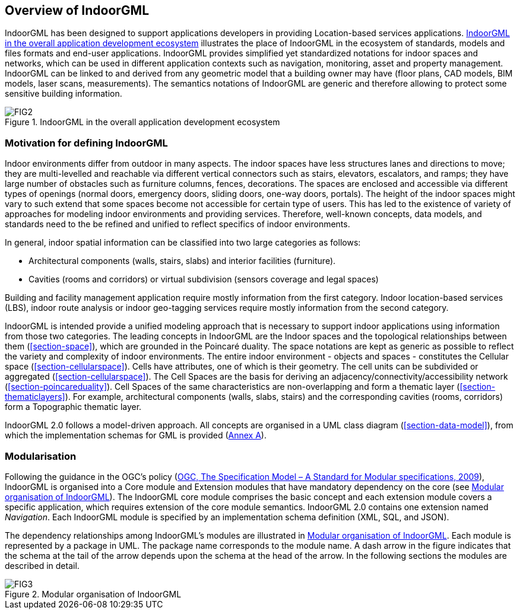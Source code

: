 [[section-overview]]
== Overview of IndoorGML

IndoorGML has been designed to support applications developers in providing Location-based services applications.
<<fig-overview-indoorgml>> illustrates the place of IndoorGML in the ecosystem of standards, models and files formats and end-user applications.
IndoorGML provides simplified yet standardized notations for indoor spaces and networks, which can be used in different application contexts such as navigation, monitoring, asset and property management.
IndoorGML can be linked to and derived from any geometric model that a building owner may have (floor plans, CAD models, BIM models, laser scans, measurements).
The semantics notations of IndoorGML are generic and therefore allowing to protect some sensitive building information.

[[fig-overview-indoorgml]]
.IndoorGML in the overall application development ecosystem
image::./figures/FIG2.png[align="center"]

[[section-motivation]]
=== Motivation for defining IndoorGML

Indoor environments differ from outdoor in many aspects.
The indoor spaces have less structures lanes and directions to move; they are multi-levelled and reachable via different vertical connectors such as stairs, elevators, escalators, and ramps; they have large number of obstacles such as furniture columns, fences, decorations.
The spaces are enclosed and accessible via different types of openings (normal doors, emergency doors, sliding doors, one-way doors, portals).
The height of the indoor spaces might vary to such extend that some spaces become not accessible for certain type of users. This has led to the existence of variety of approaches for modeling indoor environments and providing services.
Therefore, well-known concepts, data models, and standards need to the be refined and unified to reflect specifics of indoor environments.

In general, indoor spatial information can be classified into two large categories as follows:

* Architectural components (walls, stairs, slabs) and interior facilities (furniture).
* Cavities (rooms and corridors) or virtual subdivision (sensors coverage and legal spaces)

Building and facility management application require mostly information from the first category.
Indoor location-based services (LBS), indoor route analysis or indoor geo-tagging services require mostly information from the second category.

IndoorGML is intended provide a unified modeling approach that is necessary to support indoor applications using information from those two categories.
The leading concepts in IndoorGML are the Indoor spaces and the topological relationships between them (<<section-space>>), which are grounded in the Poincaré duality.
The space notations are kept as generic as possible to reflect the variety and complexity of indoor environments.
The entire indoor environment - objects and spaces - constitutes the Cellular space (<<section-cellularspace>>).
Cells have attributes, one of which is their geometry.
The cell units can be subdivided or aggregated (<<section-cellularspace>>).
The Cell Spaces are the basis for deriving an adjacency/connectivity/accessibility network (<<section-poincareduality>>).
Cell Spaces of the same characteristics are non-overlapping and form a thematic layer (<<section-thematiclayers>>).
For example, architectural components (walls, slabs, stairs) and the corresponding cavities (rooms, corridors) form a Topographic thematic layer.

IndoorGML 2.0 follows a model-driven approach.
All concepts are organised in a UML class diagram (<<section-data-model>>), from which the implementation schemas for GML is provided (<<annex_ATS,Annex A>>).

[[section-modularisation]]
=== Modularisation

Following the guidance in the OGC's policy (<<OGC_08-131r3,OGC, The Specification Model – A Standard for Modular specifications, 2009>>), IndoorGML is organised into a Core module and Extension modules that have mandatory dependency on the core (see <<fig-modular>>).
The IndoorGML core module comprises the basic concept and each extension module covers a specific application, which requires extension of the core module semantics.
IndoorGML 2.0 contains one extension named _Navigation_.
Each IndoorGML module is specified by an implementation schema definition (XML, SQL, and JSON).

The dependency relationships among IndoorGML's modules are illustrated in <<fig-modular>>.
Each module is represented by a package in UML.
The package name corresponds to the module name.
A dash arrow in the figure indicates that the schema at the tail of the arrow depends upon the schema at the head of the arrow.
In the following sections the modules are described in detail.

[[fig-modular]]
.Modular organisation of IndoorGML
image::./figures/FIG3.svg[align="center"]